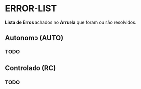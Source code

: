 * ERROR-LIST
*Lista de Erros* achados no *Arruela* que foram ou não resolvidos.

** Autonomo (AUTO)
*** TODO 

** Controlado (RC)
*** TODO 
